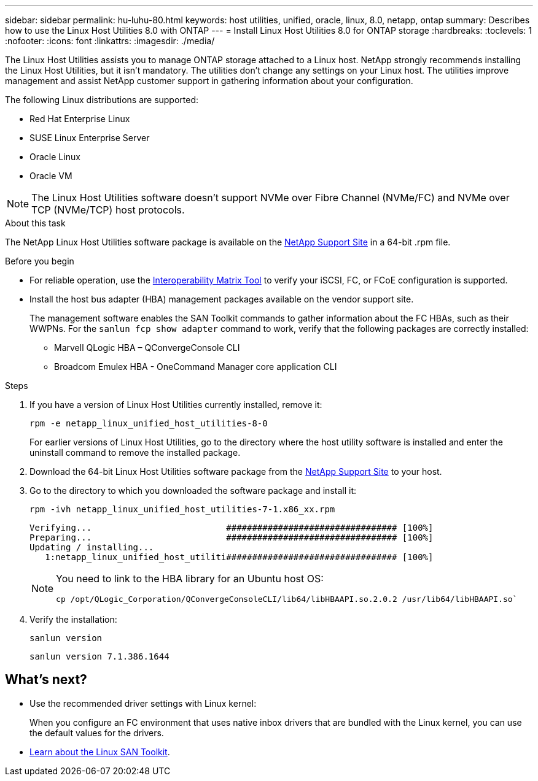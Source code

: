 ---
sidebar: sidebar
permalink: hu-luhu-80.html
keywords: host utilities, unified, oracle, linux, 8.0, netapp, ontap
summary: Describes how to use the Linux Host Utilities 8.0 with ONTAP
---
= Install Linux Host Utilities 8.0 for ONTAP storage
:hardbreaks:
:toclevels: 1
:nofooter:
:icons: font
:linkattrs:
:imagesdir: ./media/

[.lead]
The Linux Host Utilities assists you to manage ONTAP storage attached to a Linux host. NetApp strongly recommends installing the Linux Host Utilities, but it isn't mandatory. The utilities don't change any settings on your Linux host. The utilities improve management and assist NetApp customer support in gathering information about your configuration. 

The following Linux distributions are supported:

*	Red Hat Enterprise Linux
*	SUSE Linux Enterprise Server
*	Oracle Linux
*	Oracle VM

NOTE: The Linux Host Utilities software doesn't support NVMe over Fibre Channel (NVMe/FC) and NVMe over TCP (NVMe/TCP) host protocols.

.About this task

The NetApp Linux Host Utilities software package is available on the link:https://mysupport.netapp.com/site/products/all/details/hostutilities/downloads-tab/download/61343/7.1/downloads[NetApp Support Site^] in a 64-bit .rpm file. 

.Before you begin
* For reliable operation, use the link:https://imt.netapp.com/matrix/#welcome[Interoperability Matrix Tool^] to verify your iSCSI, FC, or FCoE configuration is supported.
* Install the host bus adapter (HBA) management packages available on the vendor support site.
+
The management software enables the SAN Toolkit commands to gather information about the FC HBAs, such as their WWPNs. For the `sanlun fcp show adapter` command to work, verify that the following packages are correctly installed:
+
** Marvell QLogic HBA – QConvergeConsole CLI
** Broadcom Emulex HBA - OneCommand Manager core application CLI

.Steps

. If you have a version of Linux Host Utilities currently installed, remove it:
+
[source, cli]
----
rpm -e netapp_linux_unified_host_utilities-8-0
----
+
For earlier versions of Linux Host Utilities, go to the directory where the host utility software is installed and enter the uninstall command to remove the installed package.

. Download the 64-bit Linux Host Utilities software package from the link:https://mysupport.netapp.com/site/products/all/details/hostutilities/downloads-tab/download/61343/7.1/downloads[NetApp Support Site^] to your host.

. Go to the directory to which you downloaded the software package and install it:
+
[source, cli]
----
rpm -ivh netapp_linux_unified_host_utilities-7-1.x86_xx.rpm
----
+
----
Verifying...                          ################################# [100%]
Preparing...                          ################################# [100%]
Updating / installing...
   1:netapp_linux_unified_host_utiliti################################# [100%]
----
+
[NOTE]
====
You need to link to the HBA library for an Ubuntu host OS:

[source, cli]
----
cp /opt/QLogic_Corporation/QConvergeConsoleCLI/lib64/libHBAAPI.so.2.0.2 /usr/lib64/libHBAAPI.so`
----
====
. Verify the installation:
+
[source, cli]
----
sanlun version
----
+
----
sanlun version 7.1.386.1644
----

== What's next?

* Use the recommended driver settings with Linux kernel:
+
When you configure an FC environment that uses native inbox drivers that are bundled with the Linux kernel, you can use the default values for the drivers.

* link:hu-luhu-san-toolkit.html[Learn about the Linux SAN Toolkit].
